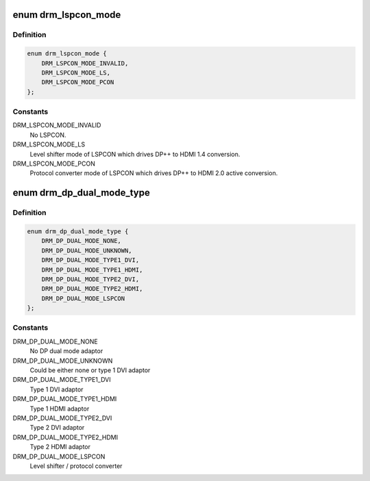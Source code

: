 .. -*- coding: utf-8; mode: rst -*-
.. src-file: include/drm/drm_dp_dual_mode_helper.h

.. _`drm_lspcon_mode`:

enum drm_lspcon_mode
====================

.. c:type:: enum drm_lspcon_mode


.. _`drm_lspcon_mode.definition`:

Definition
----------

.. code-block:: c

    enum drm_lspcon_mode {
        DRM_LSPCON_MODE_INVALID,
        DRM_LSPCON_MODE_LS,
        DRM_LSPCON_MODE_PCON
    };

.. _`drm_lspcon_mode.constants`:

Constants
---------

DRM_LSPCON_MODE_INVALID
    No LSPCON.

DRM_LSPCON_MODE_LS
    Level shifter mode of LSPCON
    which drives DP++ to HDMI 1.4 conversion.

DRM_LSPCON_MODE_PCON
    Protocol converter mode of LSPCON
    which drives DP++ to HDMI 2.0 active conversion.

.. _`drm_dp_dual_mode_type`:

enum drm_dp_dual_mode_type
==========================

.. c:type:: enum drm_dp_dual_mode_type

    Type of the DP dual mode adaptor

.. _`drm_dp_dual_mode_type.definition`:

Definition
----------

.. code-block:: c

    enum drm_dp_dual_mode_type {
        DRM_DP_DUAL_MODE_NONE,
        DRM_DP_DUAL_MODE_UNKNOWN,
        DRM_DP_DUAL_MODE_TYPE1_DVI,
        DRM_DP_DUAL_MODE_TYPE1_HDMI,
        DRM_DP_DUAL_MODE_TYPE2_DVI,
        DRM_DP_DUAL_MODE_TYPE2_HDMI,
        DRM_DP_DUAL_MODE_LSPCON
    };

.. _`drm_dp_dual_mode_type.constants`:

Constants
---------

DRM_DP_DUAL_MODE_NONE
    No DP dual mode adaptor

DRM_DP_DUAL_MODE_UNKNOWN
    Could be either none or type 1 DVI adaptor

DRM_DP_DUAL_MODE_TYPE1_DVI
    Type 1 DVI adaptor

DRM_DP_DUAL_MODE_TYPE1_HDMI
    Type 1 HDMI adaptor

DRM_DP_DUAL_MODE_TYPE2_DVI
    Type 2 DVI adaptor

DRM_DP_DUAL_MODE_TYPE2_HDMI
    Type 2 HDMI adaptor

DRM_DP_DUAL_MODE_LSPCON
    Level shifter / protocol converter

.. This file was automatic generated / don't edit.


